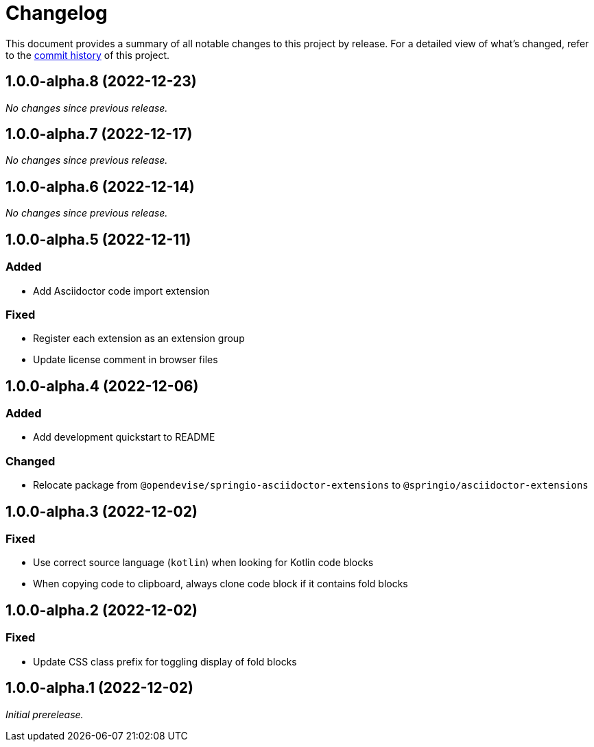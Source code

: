 = Changelog
:url-repo: https://github.com/spring-io/asciidoctor-extensions

This document provides a summary of all notable changes to this project by release.
For a detailed view of what's changed, refer to the {url-repo}/commits[commit history] of this project.

== 1.0.0-alpha.8 (2022-12-23)

_No changes since previous release._

== 1.0.0-alpha.7 (2022-12-17)

_No changes since previous release._

== 1.0.0-alpha.6 (2022-12-14)

_No changes since previous release._

== 1.0.0-alpha.5 (2022-12-11)

=== Added

* Add Asciidoctor code import extension

=== Fixed

* Register each extension as an extension group
* Update license comment in browser files

== 1.0.0-alpha.4 (2022-12-06)

=== Added

* Add development quickstart to README

=== Changed

* Relocate package from `@opendevise/springio-asciidoctor-extensions` to `@springio/asciidoctor-extensions`

== 1.0.0-alpha.3 (2022-12-02)

=== Fixed

* Use correct source language (`kotlin`) when looking for Kotlin code blocks
* When copying code to clipboard, always clone code block if it contains fold blocks

== 1.0.0-alpha.2 (2022-12-02)

=== Fixed

* Update CSS class prefix for toggling display of fold blocks

== 1.0.0-alpha.1 (2022-12-02)

_Initial prerelease._

